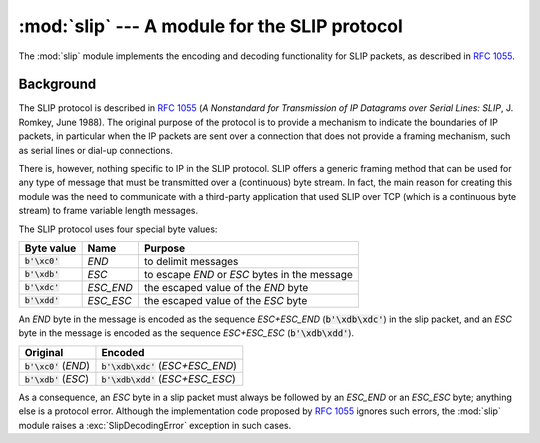 :mod:`slip` --- A module for the SLIP protocol
==============================================

.. module:: slip
   :synopsis: Module that provides support for the SLIP protocol.
.. moduleauthor:: Ruud de Jong <rhjdjong@gmail.com>
.. Copyright (C) 2015 Ruud de Jong


The :mod:`slip` module implements the encoding and decoding functionality
for SLIP packets, as described in :rfc:`1055`.

Background
----------

The SLIP protocol is described in :rfc:`1055` (:title:`A Nonstandard for
Transmission of IP Datagrams over Serial Lines: SLIP`, J. Romkey,
June 1988).  The original purpose of the protocol is
to provide a mechanism to indicate the boundaries of IP packets,
in particular when the IP packets are sent over a connection that
does not provide a framing mechanism, such as serial lines or
dial-up connections.

There is, however, nothing specific to IP in the SLIP protocol.
SLIP offers a generic framing method that can be used for any
type of message that must be transmitted over a (continuous) byte stream.
In fact, the main reason for creating this module
was the need to communicate with a third-party application that
used SLIP over TCP (which is a continuous byte stream)
to frame variable length messages.

The SLIP protocol uses four special byte values:

=============== ========= =================================================
Byte value      Name      Purpose
=============== ========= =================================================
:code:`b'\xc0'` *END*     to delimit messages
:code:`b'\xdb'` *ESC*     to escape *END* or *ESC* bytes in the message
:code:`b'\xdc'` *ESC_END* the escaped value of the *END* byte
:code:`b'\xdd'` *ESC_ESC* the escaped value of the *ESC* byte
=============== ========= =================================================

An *END* byte in the message is encoded as the sequence
*ESC+ESC_END* (:code:`b'\xdb\xdc'`)
in the slip packet,
and an *ESC* byte  in the message is encoded
as the sequence *ESC+ESC_ESC* (:code:`b'\xdb\xdd'`).

======================== =====================================
Original                 Encoded
======================== =====================================
:code:`b'\xc0'` (*END*)  :code:`b'\xdb\xdc'` (*ESC+ESC_END*)
:code:`b'\xdb'` (*ESC*)  :code:`b'\xdb\xdd'` (*ESC+ESC_ESC*)
======================== =====================================

As a consequence, an *ESC* byte in a slip packet
must always be followed by an *ESC_END* or an *ESC_ESC* byte;
anything else is a protocol error.
Although the implementation code proposed by :rfc:`1055`
ignores such errors, the :mod:`slip` module raises a
:exc:`SlipDecodingError`
exception in such cases.
